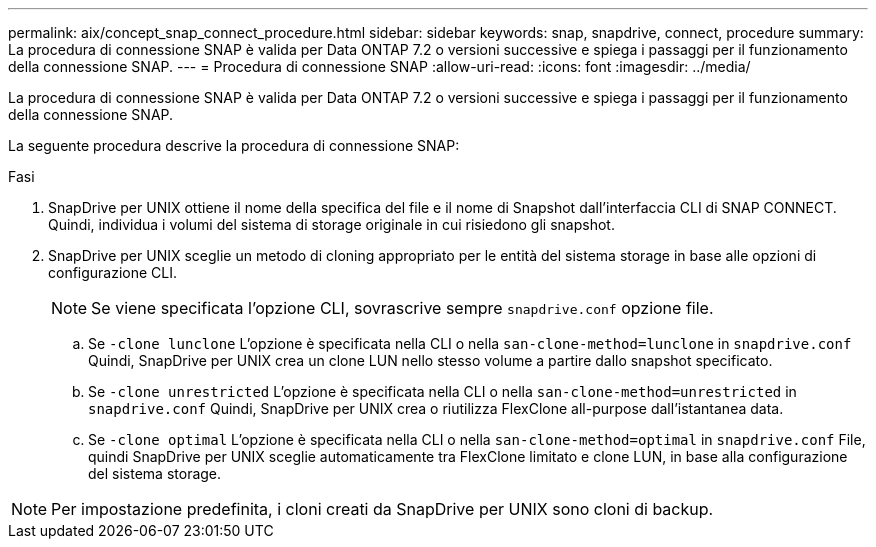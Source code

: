 ---
permalink: aix/concept_snap_connect_procedure.html 
sidebar: sidebar 
keywords: snap, snapdrive, connect, procedure 
summary: La procedura di connessione SNAP è valida per Data ONTAP 7.2 o versioni successive e spiega i passaggi per il funzionamento della connessione SNAP. 
---
= Procedura di connessione SNAP
:allow-uri-read: 
:icons: font
:imagesdir: ../media/


[role="lead"]
La procedura di connessione SNAP è valida per Data ONTAP 7.2 o versioni successive e spiega i passaggi per il funzionamento della connessione SNAP.

La seguente procedura descrive la procedura di connessione SNAP:

.Fasi
. SnapDrive per UNIX ottiene il nome della specifica del file e il nome di Snapshot dall'interfaccia CLI di SNAP CONNECT. Quindi, individua i volumi del sistema di storage originale in cui risiedono gli snapshot.
. SnapDrive per UNIX sceglie un metodo di cloning appropriato per le entità del sistema storage in base alle opzioni di configurazione CLI.
+

NOTE: Se viene specificata l'opzione CLI, sovrascrive sempre `snapdrive.conf` opzione file.

+
.. Se `-clone lunclone` L'opzione è specificata nella CLI o nella `san-clone-method=lunclone` in `snapdrive.conf` Quindi, SnapDrive per UNIX crea un clone LUN nello stesso volume a partire dallo snapshot specificato.
.. Se `-clone unrestricted` L'opzione è specificata nella CLI o nella `san-clone-method=unrestricted` in `snapdrive.conf` Quindi, SnapDrive per UNIX crea o riutilizza FlexClone all-purpose dall'istantanea data.
.. Se `-clone optimal` L'opzione è specificata nella CLI o nella `san-clone-method=optimal` in `snapdrive.conf` File, quindi SnapDrive per UNIX sceglie automaticamente tra FlexClone limitato e clone LUN, in base alla configurazione del sistema storage.





NOTE: Per impostazione predefinita, i cloni creati da SnapDrive per UNIX sono cloni di backup.
